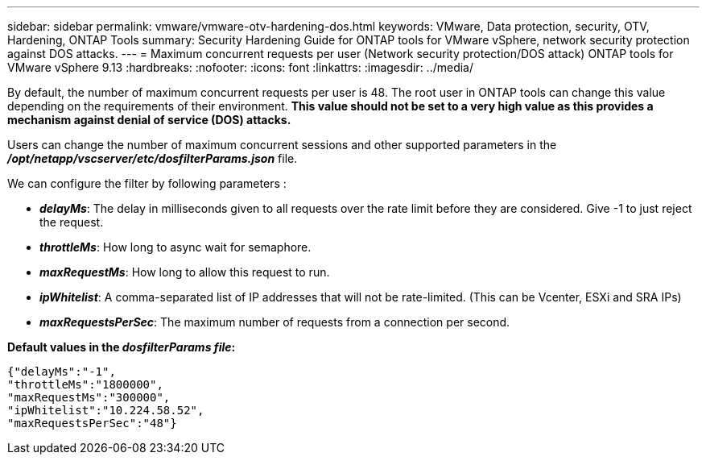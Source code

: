 ---
sidebar: sidebar
permalink: vmware/vmware-otv-hardening-dos.html
keywords: VMware, Data protection, security, OTV, Hardening, ONTAP Tools
summary: Security Hardening Guide for ONTAP tools for VMware vSphere, network security protection against DOS attacks.
---
= Maximum concurrent requests per user (Network security protection/DOS attack) ONTAP tools for VMware vSphere 9.13
:hardbreaks:
:nofooter:
:icons: font
:linkattrs:
:imagesdir: ../media/

[.lead]
By default, the number of maximum concurrent requests per user is 48. The root user in ONTAP tools can change this value depending on the requirements of their environment. *This value should not be set to a very high value as this provides a mechanism against denial of service (DOS) attacks.*

Users can change the number of maximum concurrent sessions and other supported parameters in the  *_/opt/netapp/vscserver/etc/dosfilterParams.json_* file.

We can configure the filter by following parameters :

* *_delayMs_*: The delay in milliseconds given to all requests over the rate limit before they are considered. Give -1 to just reject the request.
* *_throttleMs_*: How long to async wait for semaphore.
* *_maxRequestMs_*: How long to allow this request to run.
* *_ipWhitelist_*: A comma-separated list of IP addresses that will not be rate-limited. (This can be Vcenter, ESXi and SRA IPs)
* *_maxRequestsPerSec_*: The maximum number of requests from a connection per second.

*Default values in the _dosfilterParams file_:*

 {"delayMs":"-1",
 "throttleMs":"1800000",
 "maxRequestMs":"300000",
 "ipWhitelist":"10.224.58.52",
 "maxRequestsPerSec":"48"}
